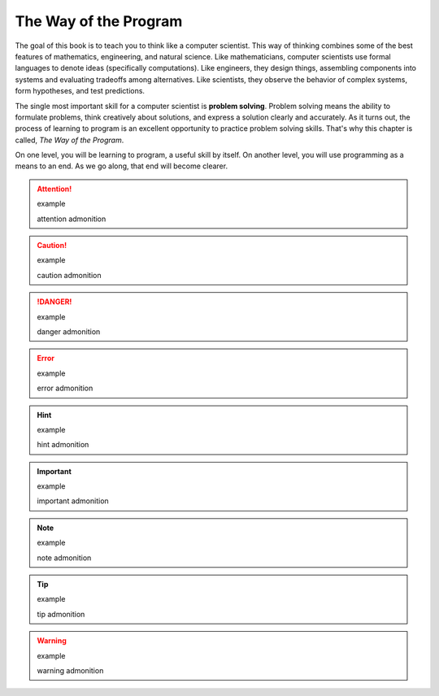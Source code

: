 ..  Copyright (C)  Brad Miller, David Ranum, Jeffrey Elkner, Peter Wentworth, Allen B. Downey, Chris
    Meyers, and Dario Mitchell.  Permission is granted to copy, distribute
    and/or modify this document under the terms of the GNU Free Documentation
    License, Version 1.3 or any later version published by the Free Software
    Foundation; with Invariant Sections being Forward, Prefaces, and
    Contributor List, no Front-Cover Texts, and no Back-Cover Texts.  A copy of
    the license is included in the section entitled "GNU Free Documentation
    License".

The Way of the Program
======================

The goal of this book is to teach you to think like a computer scientist. This
way of thinking combines some of the best features of mathematics, engineering,
and natural science. Like mathematicians, computer scientists use formal
languages to denote ideas (specifically computations). Like engineers, they
design things, assembling components into systems and evaluating tradeoffs
among alternatives.  Like scientists, they observe the behavior of complex
systems, form hypotheses, and test predictions.

The single most important skill for a computer scientist is **problem
solving**. Problem solving means the ability to formulate problems, think
creatively about solutions, and express a solution clearly and accurately. As
it turns out, the process of learning to program is an excellent opportunity to
practice problem solving skills. That's why this chapter is called, *The Way of
the Program*.

On one level, you will be learning to program, a useful skill by itself. On
another level, you will use programming as a means to an end. As we go along,
that end will become clearer.

.. attention:: example

   attention admonition

.. caution:: example

   caution admonition

.. danger:: example

   danger admonition

.. error:: example

   error admonition

.. hint:: example

   hint admonition

.. important:: example

   important admonition

.. note:: example

   note admonition

.. tip:: example

   tip admonition

.. warning:: example

   warning admonition






